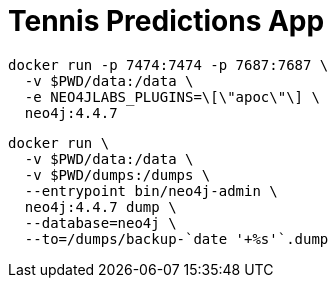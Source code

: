 = Tennis Predictions App

[source, bash]
----
docker run -p 7474:7474 -p 7687:7687 \
  -v $PWD/data:/data \
  -e NEO4JLABS_PLUGINS=\[\"apoc\"\] \
  neo4j:4.4.7
----

[source, bash]
----
docker run \
  -v $PWD/data:/data \
  -v $PWD/dumps:/dumps \
  --entrypoint bin/neo4j-admin \
  neo4j:4.4.7 dump \
  --database=neo4j \
  --to=/dumps/backup-`date '+%s'`.dump
----